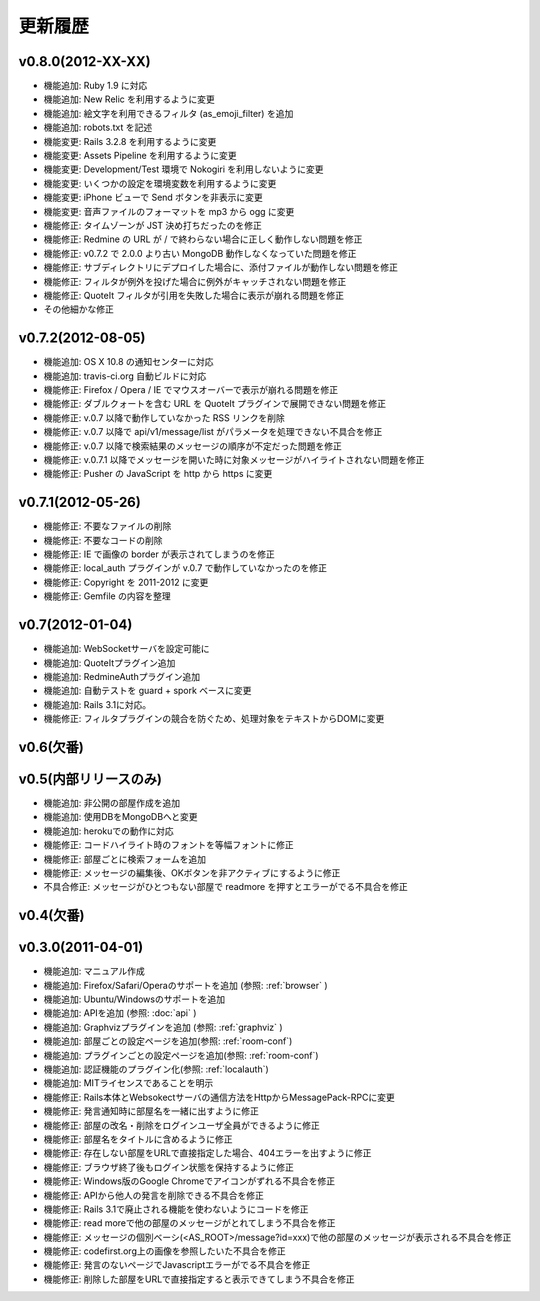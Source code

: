 更新履歴
=======================

v0.8.0(2012-XX-XX)
------------------------------
* 機能追加: Ruby 1.9 に対応
* 機能追加: New Relic を利用するように変更
* 機能追加: 絵文字を利用できるフィルタ (as_emoji_filter) を追加
* 機能追加: robots.txt を記述
* 機能変更: Rails 3.2.8 を利用するように変更
* 機能変更: Assets Pipeline を利用するように変更
* 機能変更: Development/Test 環境で Nokogiri を利用しないように変更
* 機能変更: いくつかの設定を環境変数を利用するように変更
* 機能変更: iPhone ビューで Send ボタンを非表示に変更
* 機能変更: 音声ファイルのフォーマットを mp3 から ogg に変更
* 機能修正: タイムゾーンが JST 決め打ちだったのを修正
* 機能修正: Redmine の URL が / で終わらない場合に正しく動作しない問題を修正
* 機能修正: v0.7.2 で 2.0.0 より古い MongoDB 動作しなくなっていた問題を修正
* 機能修正: サブディレクトリにデプロイした場合に、添付ファイルが動作しない問題を修正
* 機能修正: フィルタが例外を投げた場合に例外がキャッチされない問題を修正
* 機能修正: QuoteIt フィルタが引用を失敗した場合に表示が崩れる問題を修正
* その他細かな修正

v0.7.2(2012-08-05)
------------------------------
* 機能追加: OS X 10.8 の通知センターに対応
* 機能追加: travis-ci.org 自動ビルドに対応
* 機能修正: Firefox / Opera / IE でマウスオーバーで表示が崩れる問題を修正
* 機能修正: ダブルクォートを含む URL を QuoteIt プラグインで展開できない問題を修正
* 機能修正: v.0.7 以降で動作していなかった RSS リンクを削除
* 機能修正: v.0.7 以降で api/v1/message/list がパラメータを処理できない不具合を修正
* 機能修正: v.0.7 以降で検索結果のメッセージの順序が不定だった問題を修正
* 機能修正: v.0.7.1 以降でメッセージを開いた時に対象メッセージがハイライトされない問題を修正
* 機能修正: Pusher の JavaScript を http から https に変更

v0.7.1(2012-05-26)
------------------------------
* 機能修正: 不要なファイルの削除
* 機能修正: 不要なコードの削除
* 機能修正: IE で画像の border が表示されてしまうのを修正
* 機能修正: local_auth プラグインが v.0.7 で動作していなかったのを修正
* 機能修正: Copyright を 2011-2012 に変更
* 機能修正: Gemfile の内容を整理

v0.7(2012-01-04)
------------------------------

* 機能追加: WebSocketサーバを設定可能に
* 機能追加: QuoteItプラグイン追加
* 機能追加: RedmineAuthプラグイン追加
* 機能追加: 自動テストを guard + spork ベースに変更
* 機能追加: Rails 3.1に対応。
* 機能修正: フィルタプラグインの競合を防ぐため、処理対象をテキストからDOMに変更


v0.6(欠番)
------------------------------

v0.5(内部リリースのみ)
------------------------------

* 機能追加: 非公開の部屋作成を追加
* 機能追加: 使用DBをMongoDBへと変更
* 機能追加: herokuでの動作に対応
* 機能修正: コードハイライト時のフォントを等幅フォントに修正
* 機能修正: 部屋ごとに検索フォームを追加
* 機能修正: メッセージの編集後、OKボタンを非アクティブにするように修正
* 不具合修正: メッセージがひとつもない部屋で readmore を押すとエラーがでる不具合を修正

v0.4(欠番)
------------------------------


v0.3.0(2011-04-01)
------------------------------

* 機能追加: マニュアル作成
* 機能追加: Firefox/Safari/Operaのサポートを追加 (参照: :ref:`browser` )
* 機能追加: Ubuntu/Windowsのサポートを追加
* 機能追加: APIを追加 (参照: :doc:`api` )
* 機能追加: Graphvizプラグインを追加 (参照: :ref:`graphviz` )
* 機能追加: 部屋ごとの設定ページを追加(参照: :ref:`room-conf`)
* 機能追加: プラグインごとの設定ページを追加(参照: :ref:`room-conf`)
* 機能追加: 認証機能のプラグイン化(参照: :ref:`localauth`)
* 機能追加: MITライセンスであることを明示
* 機能修正: Rails本体とWebsokectサーバの通信方法をHttpからMessagePack-RPCに変更
* 機能修正: 発言通知時に部屋名を一緒に出すように修正
* 機能修正: 部屋の改名・削除をログインユーザ全員ができるように修正
* 機能修正: 部屋名をタイトルに含めるように修正
* 機能修正: 存在しない部屋をURLで直接指定した場合、404エラーを出すように修正
* 機能修正: ブラウザ終了後もログイン状態を保持するように修正
* 機能修正: Windows版のGoogle Chromeでアイコンがずれる不具合を修正
* 機能修正: APIから他人の発言を削除できる不具合を修正
* 機能修正: Rails 3.1で廃止される機能を使わないようにコードを修正
* 機能修正: read moreで他の部屋のメッセージがとれてしまう不具合を修正
* 機能修正: メッセージの個別ベーシ(<AS_ROOT>/message?id=xxx)で他の部屋のメッセージが表示される不具合を修正
* 機能修正: codefirst.org上の画像を参照したいた不具合を修正
* 機能修正: 発言のないページでJavascriptエラーがでる不具合を修正
* 機能修正: 削除した部屋をURLで直接指定すると表示できてしまう不具合を修正


